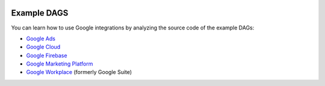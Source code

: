  .. Licensed to the Apache Software Foundation (ASF) under one
    or more contributor license agreements.  See the NOTICE file
    distributed with this work for additional information
    regarding copyright ownership.  The ASF licenses this file
    to you under the Apache License, Version 2.0 (the
    "License"); you may not use this file except in compliance
    with the License.  You may obtain a copy of the License at

 ..   http://www.apache.org/licenses/LICENSE-2.0

 .. Unless required by applicable law or agreed to in writing,
    software distributed under the License is distributed on an
    "AS IS" BASIS, WITHOUT WARRANTIES OR CONDITIONS OF ANY
    KIND, either express or implied.  See the License for the
    specific language governing permissions and limitations
    under the License.

Example DAGS
============

You can learn how to use Google integrations by analyzing the source code of the example DAGs:

* `Google Ads <https://github.com/apache/airflow/tree/master/airflow/providers/google/ads/example_dags>`__
* `Google Cloud <https://github.com/apache/airflow/tree/master/airflow/providers/google/cloud/example_dags>`__
* `Google Firebase <https://github.com/apache/airflow/tree/master/airflow/providers/google/firebase/example_dags>`__
* `Google Marketing Platform <https://github.com/apache/airflow/tree/master/airflow/providers/google/marketing_platform/example_dags>`__
* `Google Workplace <https://github.com/apache/airflow/tree/master/airflow/providers/google/suite/example_dags>`__ (formerly Google Suite)
